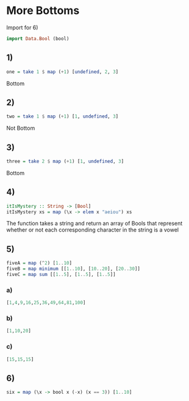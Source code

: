 * More Bottoms
Import for 6)
#+NAME: Import
#+BEGIN_SRC haskell :tangle more-bottoms.hs :comments link
import Data.Bool (bool)
#+END_SRC

** 1)
#+NAME: One
#+BEGIN_SRC haskell :tangle more-bottoms.hs :comments link
one = take 1 $ map (+1) [undefined, 2, 3]
#+END_SRC
Bottom

** 2)
#+NAME: Two
#+BEGIN_SRC haskell :tangle more-bottoms.hs :comments link
two = take 1 $ map (+1) [1, undefined, 3]
#+END_SRC
Not Bottom

** 3)
#+NAME: Three
#+BEGIN_SRC haskell :tangle more-bottoms.hs :comments link
three = take 2 $ map (+1) [1, undefined, 3]
#+END_SRC
Bottom

** 4)
#+NAME: Four
#+BEGIN_SRC haskell :tangle more-bottoms.hs :comments link
itIsMystery :: String -> [Bool]
itIsMystery xs = map (\x -> elem x "aeiou") xs
#+END_SRC
The function takes a string and return an array of Bools that represent whether or not each corresponding character in the string is a vowel

** 5)
#+NAME: Five
#+BEGIN_SRC haskell :tangle more-bottoms.hs :comments link
fiveA = map (^2) [1..10]
fiveB = map minimum [[1..10], [10..20], [20..30]]
fiveC = map sum [[1..5], [1..5], [1..5]]
#+END_SRC

*** a)
#+BEGIN_SRC haskell
[1,4,9,16,25,36,49,64,81,100]
#+END_SRC
*** b)
#+BEGIN_SRC haskell
[1,10,20]
#+END_SRC
*** c)
#+BEGIN_SRC haskell
[15,15,15]
#+END_SRC

** 6)
#+NAME: Six
#+BEGIN_SRC haskell :tangle more-bottoms.hs :comments link
six = map (\x -> bool x (-x) (x == 3)) [1..10]
#+END_SRC
